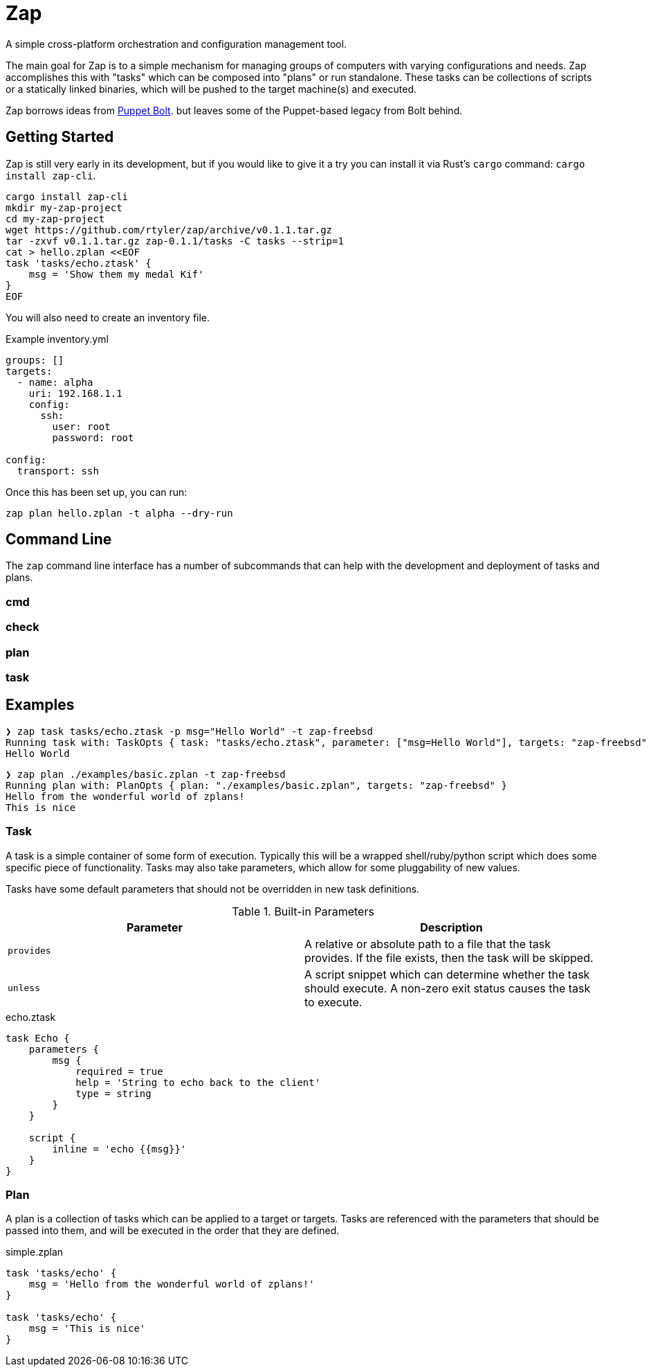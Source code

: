 = Zap

A simple cross-platform orchestration and configuration management tool.

The main goal for Zap is to a simple mechanism for managing groups of computers
with varying configurations and needs. Zap accomplishes this with "tasks" which
can be composed into "plans" or run standalone. These tasks can be collections
of scripts or a statically linked binaries, which will be pushed to the target
machine(s) and executed.

Zap borrows ideas from
link:https://puppet.com/docs/bolt/latest/bolt.html[Puppet Bolt]. but leaves
some of the Puppet-based legacy from Bolt behind.

== Getting Started

Zap is still very early in its development, but if you would like to give it a
try you can install it via Rust's `cargo` command: `cargo install zap-cli`.

[source,bash]
----
cargo install zap-cli
mkdir my-zap-project
cd my-zap-project
wget https://github.com/rtyler/zap/archive/v0.1.1.tar.gz
tar -zxvf v0.1.1.tar.gz zap-0.1.1/tasks -C tasks --strip=1
cat > hello.zplan <<EOF
task 'tasks/echo.ztask' {
    msg = 'Show them my medal Kif'
}
EOF
----

You will also need to create an inventory file.

.Example inventory.yml
[source,yaml]
----
groups: []
targets:
  - name: alpha
    uri: 192.168.1.1
    config:
      ssh:
        user: root
        password: root

config:
  transport: ssh
----

Once this has been set up, you can run:

[source,bash]
----
zap plan hello.zplan -t alpha --dry-run
----

== Command Line

The `zap` command line interface has a number of subcommands that can help with
the development and deployment of tasks and plans.

=== cmd

=== check

=== plan

=== task


== Examples

[source]
----
❯ zap task tasks/echo.ztask -p msg="Hello World" -t zap-freebsd
Running task with: TaskOpts { task: "tasks/echo.ztask", parameter: ["msg=Hello World"], targets: "zap-freebsd" }
Hello World

----

[source]
----
❯ zap plan ./examples/basic.zplan -t zap-freebsd
Running plan with: PlanOpts { plan: "./examples/basic.zplan", targets: "zap-freebsd" }
Hello from the wonderful world of zplans!
This is nice

----

=== Task

A task is a simple container of some form of execution. Typically this will be
a wrapped shell/ruby/python script which does some specific piece of
functionality. Tasks may also take parameters, which allow for some
pluggability of new values.

Tasks have some default parameters that should not be overridden in new task
definitions.

.Built-in Parameters
|===
| Parameter | Description

| `provides`
| A relative or absolute path to a file that the task provides. If the file exists, then the task will be skipped.

| `unless`
| A script snippet which can determine whether the task should execute. A non-zero exit status causes the task to execute.

|===

.echo.ztask
[source]
----
task Echo {
    parameters {
        msg {
            required = true
            help = 'String to echo back to the client'
            type = string
        }
    }

    script {
        inline = 'echo {{msg}}'
    }
}
----

=== Plan

A plan is a collection of tasks which can be applied to a target or targets.
Tasks are referenced with the parameters that should be passed into them, and
will be executed in the order that they are defined.


.simple.zplan
[source]
----
task 'tasks/echo' {
    msg = 'Hello from the wonderful world of zplans!'
}

task 'tasks/echo' {
    msg = 'This is nice'
}

----
